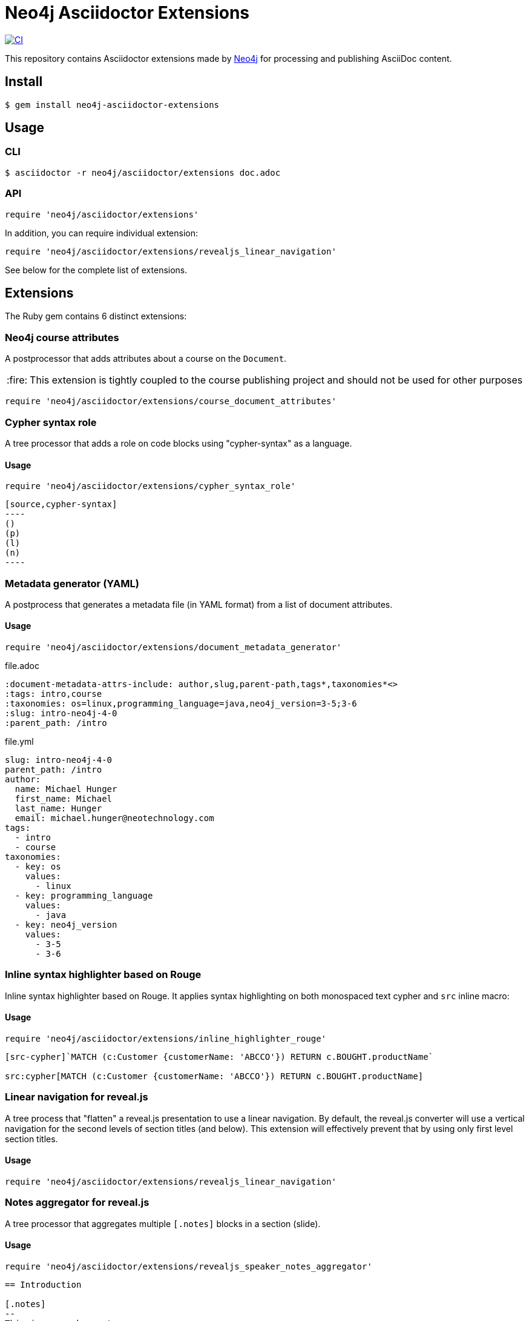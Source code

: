 = Neo4j Asciidoctor Extensions
:caution-caption: :fire:
:uri-neo4j: https://neo4j.com

image:https://github.com/neo4j-contrib/neo4j-asciidoctor-extensions/workflows/CI/badge.svg[CI,link=https://github.com/neo4j-contrib/neo4j-asciidoctor-extensions/actions?query=workflow%3ACI]

This repository contains Asciidoctor extensions made by {uri-neo4j}[Neo4j] for processing and publishing AsciiDoc content.

== Install

[source,console]
----
$ gem install neo4j-asciidoctor-extensions
----

== Usage

=== CLI

[source,console]
----
$ asciidoctor -r neo4j/asciidoctor/extensions doc.adoc
----

=== API

[source,ruby]
----
require 'neo4j/asciidoctor/extensions'
----

In addition, you can require individual extension:

[source,ruby]
----
require 'neo4j/asciidoctor/extensions/revealjs_linear_navigation'
----

See below for the complete list of extensions.

== Extensions

The Ruby gem contains 6 distinct extensions:

=== Neo4j course attributes

A postprocessor that adds attributes about a course on the `Document`.

[CAUTION]
====
This extension is tightly coupled to the course publishing project and should not be used for other purposes
====

[source,rb]
----
require 'neo4j/asciidoctor/extensions/course_document_attributes'
----

=== Cypher syntax role

A tree processor that adds a role on code blocks using "cypher-syntax" as a language.

==== Usage

[source,rb]
----
require 'neo4j/asciidoctor/extensions/cypher_syntax_role'
----

[source]
....
[source,cypher-syntax]
----
()
(p)
(l)
(n)
----
....

=== Metadata generator (YAML)

A postprocess that generates a metadata file (in YAML format) from a list of document attributes.

==== Usage

[source,rb]
----
require 'neo4j/asciidoctor/extensions/document_metadata_generator'
----

.file.adoc
[source,adoc]
----
:document-metadata-attrs-include: author,slug,parent-path,tags*,taxonomies*<>
:tags: intro,course
:taxonomies: os=linux,programming_language=java,neo4j_version=3-5;3-6
:slug: intro-neo4j-4-0
:parent_path: /intro
----

.file.yml
[source,yaml]
----
slug: intro-neo4j-4-0
parent_path: /intro
author:
  name: Michael Hunger
  first_name: Michael
  last_name: Hunger
  email: michael.hunger@neotechnology.com
tags:
  - intro
  - course
taxonomies:
  - key: os
    values:
      - linux
  - key: programming_language
    values:
      - java
  - key: neo4j_version
    values:
      - 3-5
      - 3-6
----

=== Inline syntax highlighter based on Rouge

Inline syntax highlighter based on Rouge.
It applies syntax highlighting on both monospaced text cypher and `src` inline macro:

==== Usage

[source,rb]
----
require 'neo4j/asciidoctor/extensions/inline_highlighter_rouge'
----

[source,adoc]
----
[src-cypher]`MATCH (c:Customer {customerName: 'ABCCO'}) RETURN c.BOUGHT.productName`

src:cypher[MATCH (c:Customer {customerName: 'ABCCO'}) RETURN c.BOUGHT.productName]
----

=== Linear navigation for reveal.js

A tree process that "flatten" a reveal.js presentation to use a linear navigation.
By default, the reveal.js converter will use a vertical navigation for the second levels of section titles (and below).
This extension will effectively prevent that by using only first level section titles.

==== Usage

[source,rb]
----
require 'neo4j/asciidoctor/extensions/revealjs_linear_navigation'
----

=== Notes aggregator for reveal.js

A tree processor that aggregates multiple `[.notes]` blocks in a section (slide).

==== Usage

[source,rb]
----
require 'neo4j/asciidoctor/extensions/revealjs_speaker_notes_aggregator'
----

[source,adoc]
----
== Introduction

[.notes]
--
This is a speaker note.
--

Hello!

[.notes]
--
This is another speaker note.
--
----

=== Document attribute update

A tree processor that update an attribute depending on a given rule.

==== Usage

In the example below, we update the value of the `slug` attribute depending on the `stage` attribute:
[source,rb]
----
require 'asciidoctor/extensions'
require 'neo4j/asciidoctor/extensions/attribute_update/extension'

Asciidoctor::Extensions.register do
  ext = Neo4j::AsciidoctorExtensions::AttributeUpdateTreeProcessor
  tree_processor ext.new attr_name: 'slug',
                         update_rule: lambda { |document, value|
                           case document.attr('stage')
                           when 'production'
                             value
                           when 'development'
                             "_dev_#{value}"
                           else
                             "_test_#{value}"
                           end
                         }
end
----

== Release

The release process is automated and relies on GitHub Actions.
We are using the :robot: `neo4j-oss-build` account to publish on https://rubygems.org/gems/neo4j-asciidoctor-extensions.

The `RUBYGEMS_API_KEY` secret is configured on GitHub.
See the `.github/workflows/release.yml` file for details.

The release will be performed when a tag is pushed, the procedure is:

. Edit `neo4j-asciidoctor-extensions.gemspec` and update the version number `s.version`
. Run `bundle exec rake` to make sure that everything is working
. Commit both `neo4j-asciidoctor-extensions.gemspec` and `Gemfile.lock` files
. Tag the version using `git tag vx.y.z` (don't forget the `v` prefix and replace `x.y.z` with an actual version)
. Push your changes with the tag: `git push origin master --tags`

